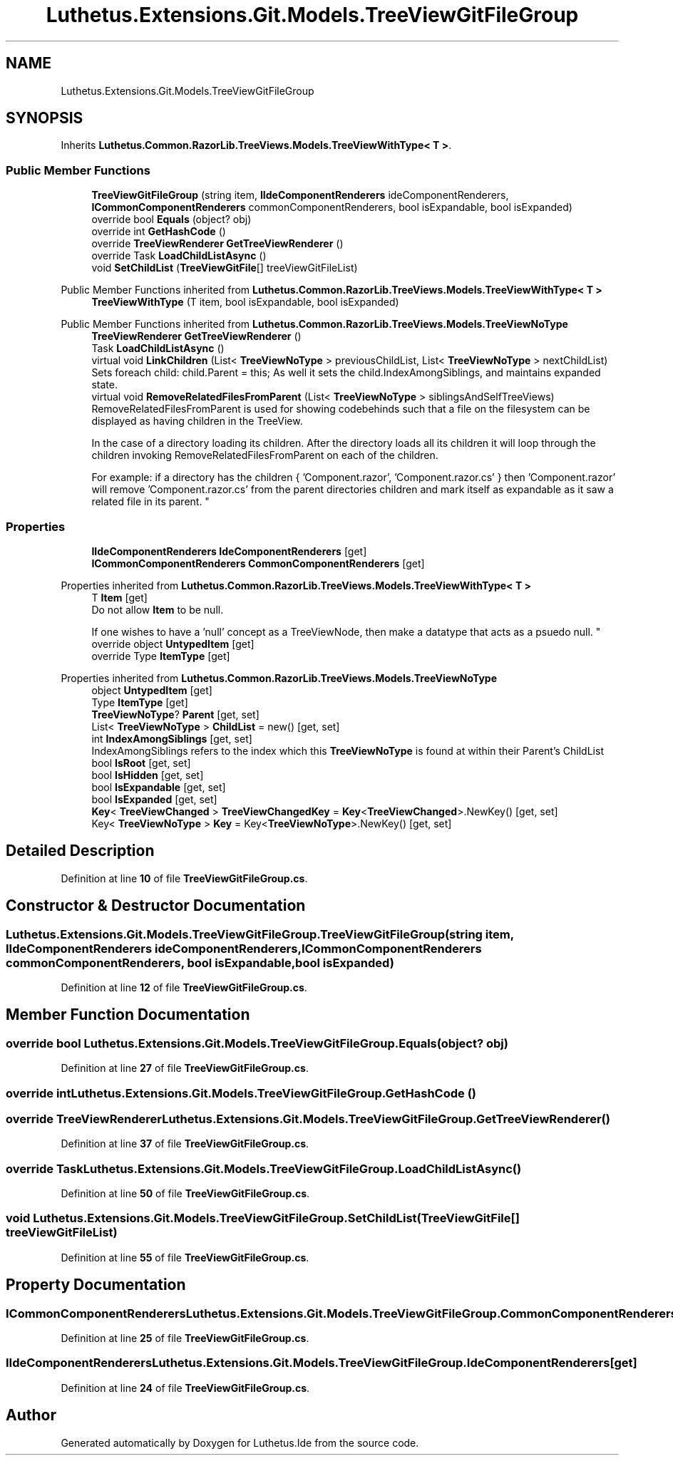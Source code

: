 .TH "Luthetus.Extensions.Git.Models.TreeViewGitFileGroup" 3 "Version 1.0.0" "Luthetus.Ide" \" -*- nroff -*-
.ad l
.nh
.SH NAME
Luthetus.Extensions.Git.Models.TreeViewGitFileGroup
.SH SYNOPSIS
.br
.PP
.PP
Inherits \fBLuthetus\&.Common\&.RazorLib\&.TreeViews\&.Models\&.TreeViewWithType< T >\fP\&.
.SS "Public Member Functions"

.in +1c
.ti -1c
.RI "\fBTreeViewGitFileGroup\fP (string item, \fBIIdeComponentRenderers\fP ideComponentRenderers, \fBICommonComponentRenderers\fP commonComponentRenderers, bool isExpandable, bool isExpanded)"
.br
.ti -1c
.RI "override bool \fBEquals\fP (object? obj)"
.br
.ti -1c
.RI "override int \fBGetHashCode\fP ()"
.br
.ti -1c
.RI "override \fBTreeViewRenderer\fP \fBGetTreeViewRenderer\fP ()"
.br
.ti -1c
.RI "override Task \fBLoadChildListAsync\fP ()"
.br
.ti -1c
.RI "void \fBSetChildList\fP (\fBTreeViewGitFile\fP[] treeViewGitFileList)"
.br
.in -1c

Public Member Functions inherited from \fBLuthetus\&.Common\&.RazorLib\&.TreeViews\&.Models\&.TreeViewWithType< T >\fP
.in +1c
.ti -1c
.RI "\fBTreeViewWithType\fP (T item, bool isExpandable, bool isExpanded)"
.br
.in -1c

Public Member Functions inherited from \fBLuthetus\&.Common\&.RazorLib\&.TreeViews\&.Models\&.TreeViewNoType\fP
.in +1c
.ti -1c
.RI "\fBTreeViewRenderer\fP \fBGetTreeViewRenderer\fP ()"
.br
.ti -1c
.RI "Task \fBLoadChildListAsync\fP ()"
.br
.ti -1c
.RI "virtual void \fBLinkChildren\fP (List< \fBTreeViewNoType\fP > previousChildList, List< \fBTreeViewNoType\fP > nextChildList)"
.br
.RI "Sets foreach child: child\&.Parent = this; As well it sets the child\&.IndexAmongSiblings, and maintains expanded state\&. "
.ti -1c
.RI "virtual void \fBRemoveRelatedFilesFromParent\fP (List< \fBTreeViewNoType\fP > siblingsAndSelfTreeViews)"
.br
.RI "RemoveRelatedFilesFromParent is used for showing codebehinds such that a file on the filesystem can be displayed as having children in the TreeView\&.
.br

.br
 In the case of a directory loading its children\&. After the directory loads all its children it will loop through the children invoking RemoveRelatedFilesFromParent on each of the children\&.
.br

.br
 For example: if a directory has the children { 'Component\&.razor', 'Component\&.razor\&.cs' } then 'Component\&.razor' will remove 'Component\&.razor\&.cs' from the parent directories children and mark itself as expandable as it saw a related file in its parent\&. "
.in -1c
.SS "Properties"

.in +1c
.ti -1c
.RI "\fBIIdeComponentRenderers\fP \fBIdeComponentRenderers\fP\fR [get]\fP"
.br
.ti -1c
.RI "\fBICommonComponentRenderers\fP \fBCommonComponentRenderers\fP\fR [get]\fP"
.br
.in -1c

Properties inherited from \fBLuthetus\&.Common\&.RazorLib\&.TreeViews\&.Models\&.TreeViewWithType< T >\fP
.in +1c
.ti -1c
.RI "T \fBItem\fP\fR [get]\fP"
.br
.RI "Do not allow \fBItem\fP to be null\&.
.br

.br
 If one wishes to have a 'null' concept as a TreeViewNode, then make a datatype that acts as a psuedo null\&. "
.ti -1c
.RI "override object \fBUntypedItem\fP\fR [get]\fP"
.br
.ti -1c
.RI "override Type \fBItemType\fP\fR [get]\fP"
.br
.in -1c

Properties inherited from \fBLuthetus\&.Common\&.RazorLib\&.TreeViews\&.Models\&.TreeViewNoType\fP
.in +1c
.ti -1c
.RI "object \fBUntypedItem\fP\fR [get]\fP"
.br
.ti -1c
.RI "Type \fBItemType\fP\fR [get]\fP"
.br
.ti -1c
.RI "\fBTreeViewNoType\fP? \fBParent\fP\fR [get, set]\fP"
.br
.ti -1c
.RI "List< \fBTreeViewNoType\fP > \fBChildList\fP = new()\fR [get, set]\fP"
.br
.ti -1c
.RI "int \fBIndexAmongSiblings\fP\fR [get, set]\fP"
.br
.RI "IndexAmongSiblings refers to the index which this \fBTreeViewNoType\fP is found at within their Parent's ChildList "
.ti -1c
.RI "bool \fBIsRoot\fP\fR [get, set]\fP"
.br
.ti -1c
.RI "bool \fBIsHidden\fP\fR [get, set]\fP"
.br
.ti -1c
.RI "bool \fBIsExpandable\fP\fR [get, set]\fP"
.br
.ti -1c
.RI "bool \fBIsExpanded\fP\fR [get, set]\fP"
.br
.ti -1c
.RI "\fBKey\fP< \fBTreeViewChanged\fP > \fBTreeViewChangedKey\fP = \fBKey\fP<\fBTreeViewChanged\fP>\&.NewKey()\fR [get, set]\fP"
.br
.ti -1c
.RI "Key< \fBTreeViewNoType\fP > \fBKey\fP = Key<\fBTreeViewNoType\fP>\&.NewKey()\fR [get, set]\fP"
.br
.in -1c
.SH "Detailed Description"
.PP 
Definition at line \fB10\fP of file \fBTreeViewGitFileGroup\&.cs\fP\&.
.SH "Constructor & Destructor Documentation"
.PP 
.SS "Luthetus\&.Extensions\&.Git\&.Models\&.TreeViewGitFileGroup\&.TreeViewGitFileGroup (string item, \fBIIdeComponentRenderers\fP ideComponentRenderers, \fBICommonComponentRenderers\fP commonComponentRenderers, bool isExpandable, bool isExpanded)"

.PP
Definition at line \fB12\fP of file \fBTreeViewGitFileGroup\&.cs\fP\&.
.SH "Member Function Documentation"
.PP 
.SS "override bool Luthetus\&.Extensions\&.Git\&.Models\&.TreeViewGitFileGroup\&.Equals (object? obj)"

.PP
Definition at line \fB27\fP of file \fBTreeViewGitFileGroup\&.cs\fP\&.
.SS "override int Luthetus\&.Extensions\&.Git\&.Models\&.TreeViewGitFileGroup\&.GetHashCode ()"

.SS "override \fBTreeViewRenderer\fP Luthetus\&.Extensions\&.Git\&.Models\&.TreeViewGitFileGroup\&.GetTreeViewRenderer ()"

.PP
Definition at line \fB37\fP of file \fBTreeViewGitFileGroup\&.cs\fP\&.
.SS "override Task Luthetus\&.Extensions\&.Git\&.Models\&.TreeViewGitFileGroup\&.LoadChildListAsync ()"

.PP
Definition at line \fB50\fP of file \fBTreeViewGitFileGroup\&.cs\fP\&.
.SS "void Luthetus\&.Extensions\&.Git\&.Models\&.TreeViewGitFileGroup\&.SetChildList (\fBTreeViewGitFile\fP[] treeViewGitFileList)"

.PP
Definition at line \fB55\fP of file \fBTreeViewGitFileGroup\&.cs\fP\&.
.SH "Property Documentation"
.PP 
.SS "\fBICommonComponentRenderers\fP Luthetus\&.Extensions\&.Git\&.Models\&.TreeViewGitFileGroup\&.CommonComponentRenderers\fR [get]\fP"

.PP
Definition at line \fB25\fP of file \fBTreeViewGitFileGroup\&.cs\fP\&.
.SS "\fBIIdeComponentRenderers\fP Luthetus\&.Extensions\&.Git\&.Models\&.TreeViewGitFileGroup\&.IdeComponentRenderers\fR [get]\fP"

.PP
Definition at line \fB24\fP of file \fBTreeViewGitFileGroup\&.cs\fP\&.

.SH "Author"
.PP 
Generated automatically by Doxygen for Luthetus\&.Ide from the source code\&.
